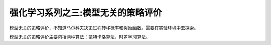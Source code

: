 ======================
强化学习系列之三:模型无关的策略评价
======================

模型无关的策略评价，不知道马尔科夫决策过程转移概率和奖励函数。需要在实验环境中去探索。

模型无关的策略评价主要包括两种算法：蒙特卡洛算法，时差学习算法。



